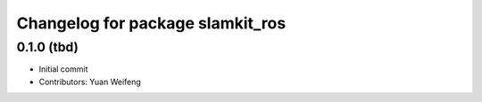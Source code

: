 ^^^^^^^^^^^^^^^^^^^^^^^^^^^^^^^^^
Changelog for package slamkit_ros
^^^^^^^^^^^^^^^^^^^^^^^^^^^^^^^^^

0.1.0 (tbd)
------------------
* Initial commit
* Contributors: Yuan Weifeng
